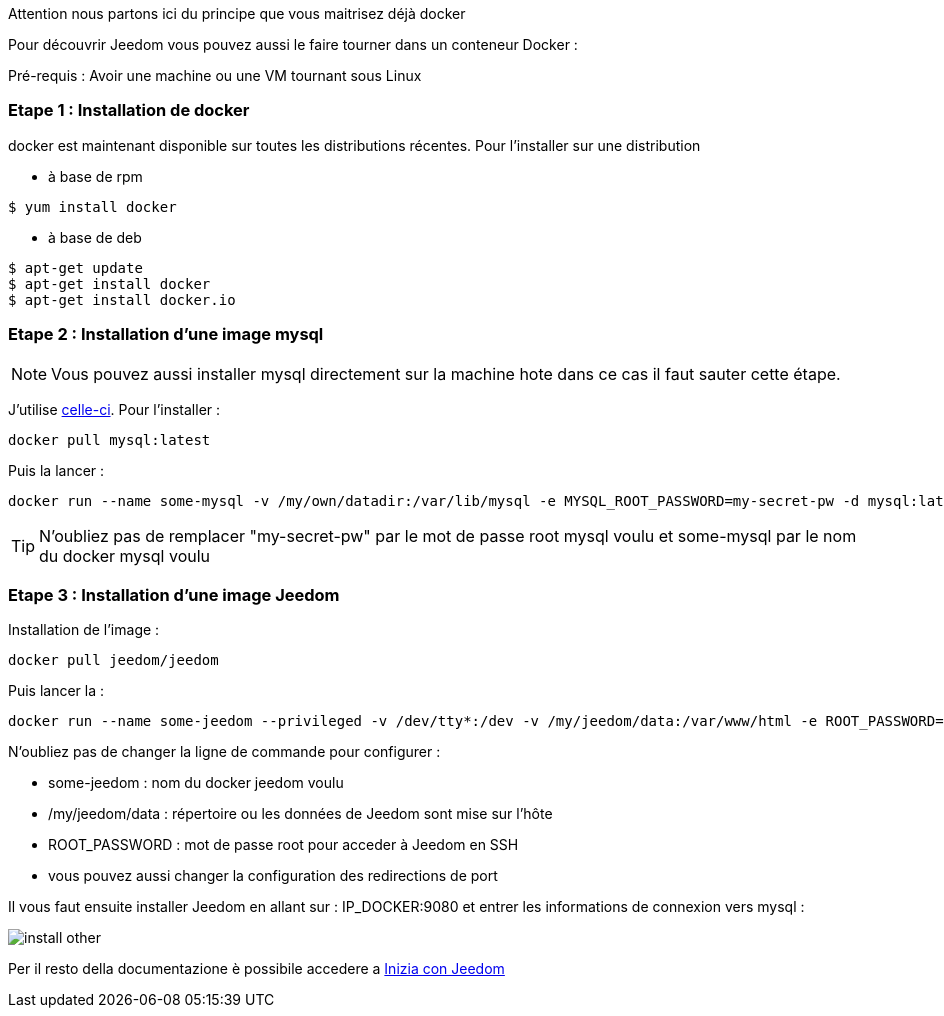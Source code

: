[IMPORTANTE]
Attention nous partons ici du principe que vous maitrisez déjà docker

Pour découvrir Jeedom vous pouvez aussi le faire tourner dans un conteneur Docker :

[IMPORTANTE]
Pré-requis : Avoir une machine ou une VM tournant sous Linux

=== Etape 1 : Installation de docker

docker est maintenant disponible sur toutes les distributions récentes. Pour l'installer sur une distribution

* à base de rpm 
----
$ yum install docker
----

* à base de deb
----
$ apt-get update
$ apt-get install docker
$ apt-get install docker.io
----

=== Etape 2 : Installation d'une image mysql

[NOTE]
Vous pouvez aussi installer mysql directement sur la machine hote dans ce cas il faut sauter cette étape.

J'utilise link:https://hub.docker.com/_/mysql/[celle-ci]. Pour l'installer : 

----
docker pull mysql:latest
----

Puis la lancer : 

----
docker run --name some-mysql -v /my/own/datadir:/var/lib/mysql -e MYSQL_ROOT_PASSWORD=my-secret-pw -d mysql:latest
----

[TIP]
N'oubliez pas de remplacer "my-secret-pw" par le mot de passe root mysql voulu et some-mysql par le nom du docker mysql voulu

=== Etape 3 : Installation d'une image Jeedom

Installation de l'image : 

----
docker pull jeedom/jeedom
----

Puis lancer la : 

----
docker run --name some-jeedom --privileged -v /dev/tty*:/dev -v /my/jeedom/data:/var/www/html -e ROOT_PASSWORD=todo -p 9080:80 -p 9022:22 jeedom/jeedom
----

N'oubliez pas de changer la ligne de commande pour configurer : 

- some-jeedom : nom du docker jeedom voulu
- /my/jeedom/data : répertoire ou les données de Jeedom sont mise sur l'hôte
- ROOT_PASSWORD : mot de passe root pour acceder à Jeedom en SSH
- vous pouvez aussi changer la configuration des redirections de port

Il vous faut ensuite installer Jeedom en allant sur : IP_DOCKER:9080 et entrer les informations de connexion vers mysql :

image::../images/install_other.PNG[]

Per il resto della documentazione è possibile accedere a https://www.jeedom.fr/doc/documentation/premiers-pas/en_US/doc-premiers-pas.html[Inizia con Jeedom]